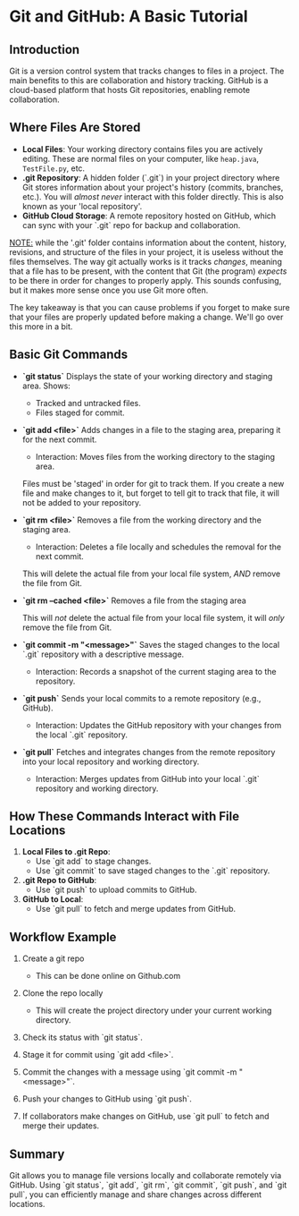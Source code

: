 * Git and GitHub: A Basic Tutorial
** Introduction
Git is a version control system that tracks changes to files in a project. The main benefits to this are collaboration and history tracking.
GitHub is a cloud-based platform that hosts Git repositories, enabling remote collaboration.

** Where Files Are Stored
   - *Local Files*:  
     Your working directory contains files you are actively editing.
     These are normal files on your computer, like =heap.java=, =TestFile.py=, etc.
   - *.git Repository*:  
     A hidden folder (`.git`) in your project directory where Git stores information about your project's history (commits, branches, etc.).
     You will /almost never/ interact with this folder directly.
     This is also known as your 'local repository'.
   - *GitHub Cloud Storage*:  
     A remote repository hosted on GitHub, which can sync with your `.git` repo for backup and collaboration.


   _NOTE:_ while the '.git' folder contains information about the content, history, revisions, and structure of the files in your project, it is useless without the files themselves.
   The way git actually works is it tracks /changes/, meaning that a file has to be present, with the content that Git (the program) /expects/ to be there in order for changes to properly apply. This sounds confusing, but it makes more sense once you use Git more often.

   The key takeaway is that you can cause problems if you forget to make sure that your files are properly updated before making a change. We'll go over this more in a bit.

** Basic Git Commands
   - *`git status`*
     Displays the state of your working directory and staging area.  
     Shows:
     - Tracked and untracked files.
     - Files staged for commit.

   - *`git add <file>`*
     Adds changes in a file to the staging area, preparing it for the next commit.
     - Interaction: Moves files from the working directory to the staging area.

     Files must be 'staged' in order for git to track them. If you create a new file and make changes to it, but forget to tell git to track that file, it will not be added to your repository.

   - *`git rm <file>`*
     Removes a file from the working directory and the staging area.
     - Interaction: Deletes a file locally and schedules the removal for the next commit.

     This will delete the actual file from your local file system, /AND/ remove the file from Git.

   - *`git rm --cached <file>`*
     Removes a file from the staging area

     This will /not/ delete the actual file from your local file system, it will /only/ remove the file from Git.

   - *`git commit -m "<message>"`*
     Saves the staged changes to the local `.git` repository with a descriptive message.
     - Interaction: Records a snapshot of the current staging area to the repository.

   - *`git push`*
     Sends your local commits to a remote repository (e.g., GitHub).
     - Interaction: Updates the GitHub repository with your changes from the local `.git` repository.

   - *`git pull`*
     Fetches and integrates changes from the remote repository into your local repository and working directory.
     - Interaction: Merges updates from GitHub into your local `.git` repository and working directory.

** How These Commands Interact with File Locations
   1. *Local Files to .git Repo*:  
      - Use `git add` to stage changes.  
      - Use `git commit` to save staged changes to the `.git` repository.
   2. *.git Repo to GitHub*:  
      - Use `git push` to upload commits to GitHub.
   3. *GitHub to Local*:  
      - Use `git pull` to fetch and merge updates from GitHub.

** Workflow Example
   1. Create a git repo
      - This can be done online on Github.com
        
   2. Clone the repo locally
      #+begin_export shell
      git clone https://github.com/{OWNERS_USERNAME}/{NAME_OF_REPO}.git

      # To clone this repo:
      git clone https://github.com/CSJ7701/COM212_Project.git
      #+end_export
      - This will create the project directory under your current working directory.

      #+begin_export shell
      PWD
      #+end_export
      #+RESULT: /home/test_user

      #+begin_export shell
      mkdir MyTestProject
      cd MyTestProject
      touch Test.txt
      echo "This is text that will go into Test.txt" > ./Test.txt
      #+end_export

   4. Check its status with `git status`.  
   5. Stage it for commit using `git add <file>`.  
   6. Commit the changes with a message using `git commit -m "<message>"`.  
   7. Push your changes to GitHub using `git push`.  
   8. If collaborators make changes on GitHub, use `git pull` to fetch and merge their updates.

** Summary
Git allows you to manage file versions locally and collaborate remotely via GitHub. Using `git status`, `git add`, `git rm`, `git commit`, `git push`, and `git pull`, you can efficiently manage and share changes across different locations.

